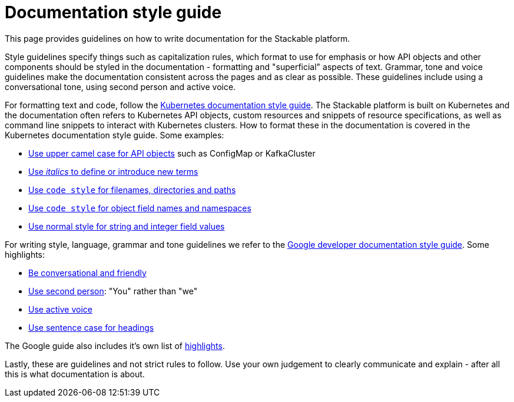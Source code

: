 # Documentation style guide

// make this document a whole "How to contribute documentation" (?)
// just a style guide?
// should we document also stuff about the structure?
// what about graphics?

// graphics and a whole "How to contribute docs" is not in the scope
// probably not to be done for now (even though it would be nice to have)
// it sucks a bit to have the style guide a bit in a vacuum, but I think for now it would be fine. I could make a ticket for writing "How to contribute docs"

This page provides guidelines on how to write documentation for the Stackable platform.

Style guidelines specify things such as capitalization rules, which format to use for emphasis or how API objects and other components should be styled in the documentation - formatting and "superficial" aspects of text.
Grammar, tone and voice guidelines make the documentation consistent across the pages and as clear as possible.
These guidelines include using a conversational tone, using second person and active voice.

For formatting text and code, follow the link:https://kubernetes.io/docs/contribute/style/style-guide/[Kubernetes documentation style guide]. The Stackable platform is built on Kubernetes and the documentation often refers to Kubernetes API objects, custom resources and snippets of resource specifications, as well as command line snippets to interact with Kubernetes clusters. How to format these in the documentation is covered in the Kubernetes documentation style guide. Some examples:

- link:https://kubernetes.io/docs/contribute/style/style-guide/#use-upper-camel-case-for-api-objects[Use upper camel case for API objects] such as ConfigMap or KafkaCluster
- link:https://kubernetes.io/docs/contribute/style/style-guide/#use-italics-to-define-or-introduce-new-terms[Use __italics__ to define or introduce new terms]
- link:https://kubernetes.io/docs/contribute/style/style-guide/#use-code-style-for-filenames-directories-and-paths[Use `code style` for filenames, directories and paths]
- link:https://kubernetes.io/docs/contribute/style/style-guide/#use-code-style-for-object-field-names-and-namespaces[Use `code style` for object field names and namespaces]
- link:https://kubernetes.io/docs/contribute/style/style-guide/#use-normal-style-for-string-and-integer-field-values[Use normal style for string and integer field values]

For writing style, language, grammar and tone guidelines we refer to the link:https://developers.google.com/style/[Google developer documentation style guide]. Some highlights:

- link:https://developers.google.com/style/tone[Be conversational and friendly]
- link:https://developers.google.com/style/person[Use second person]: "You" rather than "we"
- link:https://developers.google.com/style/voice[Use active voice]
- link:https://developers.google.com/style/capitalization[Use sentence case for headings]

The Google guide also includes it's own list of link:https://developers.google.com/style/highlights[highlights].

Lastly, these are guidelines and not strict rules to follow. Use your own judgement to clearly communicate and explain - after all this is what documentation is about.